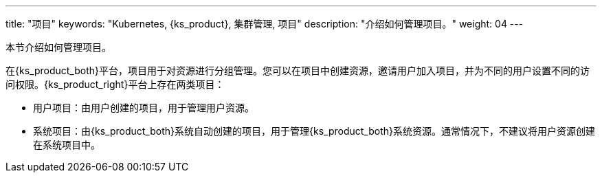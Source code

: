 ---
title: "项目"
keywords: "Kubernetes, {ks_product}, 集群管理, 项目"
description: "介绍如何管理项目。"
weight: 04
---



本节介绍如何管理项目。

在{ks_product_both}平台，项目用于对资源进行分组管理。您可以在项目中创建资源，邀请用户加入项目，并为不同的用户设置不同的访问权限。{ks_product_right}平台上存在两类项目：

* 用户项目：由用户创建的项目，用于管理用户资源。

* 系统项目：由{ks_product_both}系统自动创建的项目，用于管理{ks_product_both}系统资源。通常情况下，不建议将用户资源创建在系统项目中。
